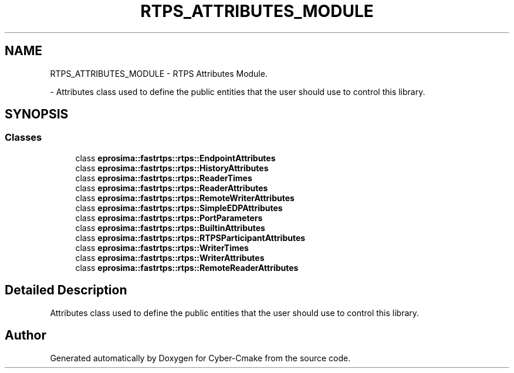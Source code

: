 .TH "RTPS_ATTRIBUTES_MODULE" 3 "Sun Sep 3 2023" "Version 8.0" "Cyber-Cmake" \" -*- nroff -*-
.ad l
.nh
.SH NAME
RTPS_ATTRIBUTES_MODULE \- RTPS Attributes Module\&.
.PP
 \- Attributes class used to define the public entities that the user should use to control this library\&.  

.SH SYNOPSIS
.br
.PP
.SS "Classes"

.in +1c
.ti -1c
.RI "class \fBeprosima::fastrtps::rtps::EndpointAttributes\fP"
.br
.ti -1c
.RI "class \fBeprosima::fastrtps::rtps::HistoryAttributes\fP"
.br
.ti -1c
.RI "class \fBeprosima::fastrtps::rtps::ReaderTimes\fP"
.br
.ti -1c
.RI "class \fBeprosima::fastrtps::rtps::ReaderAttributes\fP"
.br
.ti -1c
.RI "class \fBeprosima::fastrtps::rtps::RemoteWriterAttributes\fP"
.br
.ti -1c
.RI "class \fBeprosima::fastrtps::rtps::SimpleEDPAttributes\fP"
.br
.ti -1c
.RI "class \fBeprosima::fastrtps::rtps::PortParameters\fP"
.br
.ti -1c
.RI "class \fBeprosima::fastrtps::rtps::BuiltinAttributes\fP"
.br
.ti -1c
.RI "class \fBeprosima::fastrtps::rtps::RTPSParticipantAttributes\fP"
.br
.ti -1c
.RI "class \fBeprosima::fastrtps::rtps::WriterTimes\fP"
.br
.ti -1c
.RI "class \fBeprosima::fastrtps::rtps::WriterAttributes\fP"
.br
.ti -1c
.RI "class \fBeprosima::fastrtps::rtps::RemoteReaderAttributes\fP"
.br
.in -1c
.SH "Detailed Description"
.PP 
Attributes class used to define the public entities that the user should use to control this library\&. 


.SH "Author"
.PP 
Generated automatically by Doxygen for Cyber-Cmake from the source code\&.
